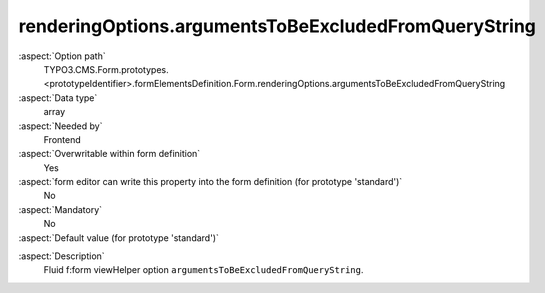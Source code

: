 renderingOptions.argumentsToBeExcludedFromQueryString
-----------------------------------------------------

:aspect:`Option path`
      TYPO3.CMS.Form.prototypes.<prototypeIdentifier>.formElementsDefinition.Form.renderingOptions.argumentsToBeExcludedFromQueryString

:aspect:`Data type`
      array

:aspect:`Needed by`
      Frontend

:aspect:`Overwritable within form definition`
      Yes

:aspect:`form editor can write this property into the form definition (for prototype 'standard')`
      No

:aspect:`Mandatory`
      No

:aspect:`Default value (for prototype 'standard')`
      .. code-block:: yaml
         :linenos:
         :emphasize-lines: 12

         Form:
           renderingOptions:
             translation:
               translationFiles:
                 10: 'EXT:form/Resources/Private/Language/locallang.xlf'
             templateRootPaths:
               10: 'EXT:form/Resources/Private/Frontend/Templates/'
             partialRootPaths:
               10: 'EXT:form/Resources/Private/Frontend/Partials/'
             layoutRootPaths:
               10: 'EXT:form/Resources/Private/Frontend/Layouts/'
             addQueryString: false
             argumentsToBeExcludedFromQueryString: {  }
             additionalParams: {  }
             controllerAction: perform
             httpMethod: post
             httpEnctype: multipart/form-data
             _isCompositeFormElement: false
             _isTopLevelFormElement: true
             honeypot:
               enable: true
               formElementToUse: Honeypot
             submitButtonLabel: Submit
             skipUnknownElements: true

.. :aspect:`Good to know`
      ToDo

:aspect:`Description`
      Fluid f:form viewHelper option ``argumentsToBeExcludedFromQueryString``.
